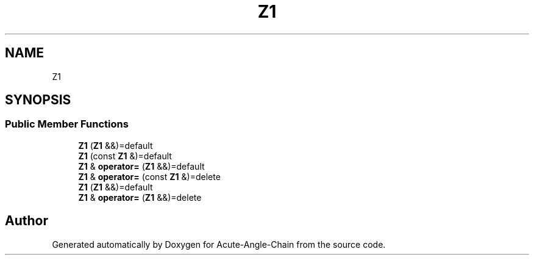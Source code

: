 .TH "Z1" 3 "Sun Jun 3 2018" "Acute-Angle-Chain" \" -*- nroff -*-
.ad l
.nh
.SH NAME
Z1
.SH SYNOPSIS
.br
.PP
.SS "Public Member Functions"

.in +1c
.ti -1c
.RI "\fBZ1\fP (\fBZ1\fP &&)=default"
.br
.ti -1c
.RI "\fBZ1\fP (const \fBZ1\fP &)=default"
.br
.ti -1c
.RI "\fBZ1\fP & \fBoperator=\fP (\fBZ1\fP &&)=default"
.br
.ti -1c
.RI "\fBZ1\fP & \fBoperator=\fP (const \fBZ1\fP &)=delete"
.br
.ti -1c
.RI "\fBZ1\fP (\fBZ1\fP &&)=default"
.br
.ti -1c
.RI "\fBZ1\fP & \fBoperator=\fP (\fBZ1\fP &&)=delete"
.br
.in -1c

.SH "Author"
.PP 
Generated automatically by Doxygen for Acute-Angle-Chain from the source code\&.
